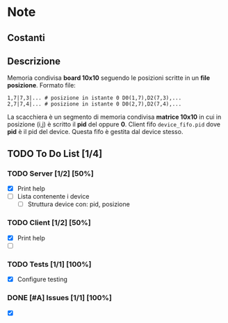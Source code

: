 * Note
** Costanti
** Descrizione
Memoria condivisa *board 10x10* seguendo le posizioni scritte in un *file posizione*.
Formato file:
#+BEGIN_EXAMPLE
1,7|7,3|... # posizione in istante 0 D0(1,7),D2(7,3),...
2,7|7,4|... # posizione in istante 0 D0(2,7),D2(7,4),...
#+END_EXAMPLE
La scacchiera è un segmento di memoria condivisa *matrice 10x10* in cui in posizione (i,j) è scritto il *pid* del  oppure *0*.
Client fifo =device_fifo.pid= dove *pid* è il pid del device. Questa fifo è gestita dal device stesso.
** TODO To Do List [1/4]
:LOGBOOK:
CLOCK: [2020-05-20 mer 10:59]--[2020-05-20 mer 11:25] =>  0:26
:END:
*** TODO Server [1/2] [50%]
- [X] Print help
- [ ] Lista contenente i device
  - [ ] Struttura device con: pid, posizione
*** TODO Client [1/2] [50%]
- [X] Print help
- [ ]
*** TODO Tests [1/1] [100%]
- [X] Configure testing
*** DONE [#A] Issues [1/1] [100%]
- [X]
